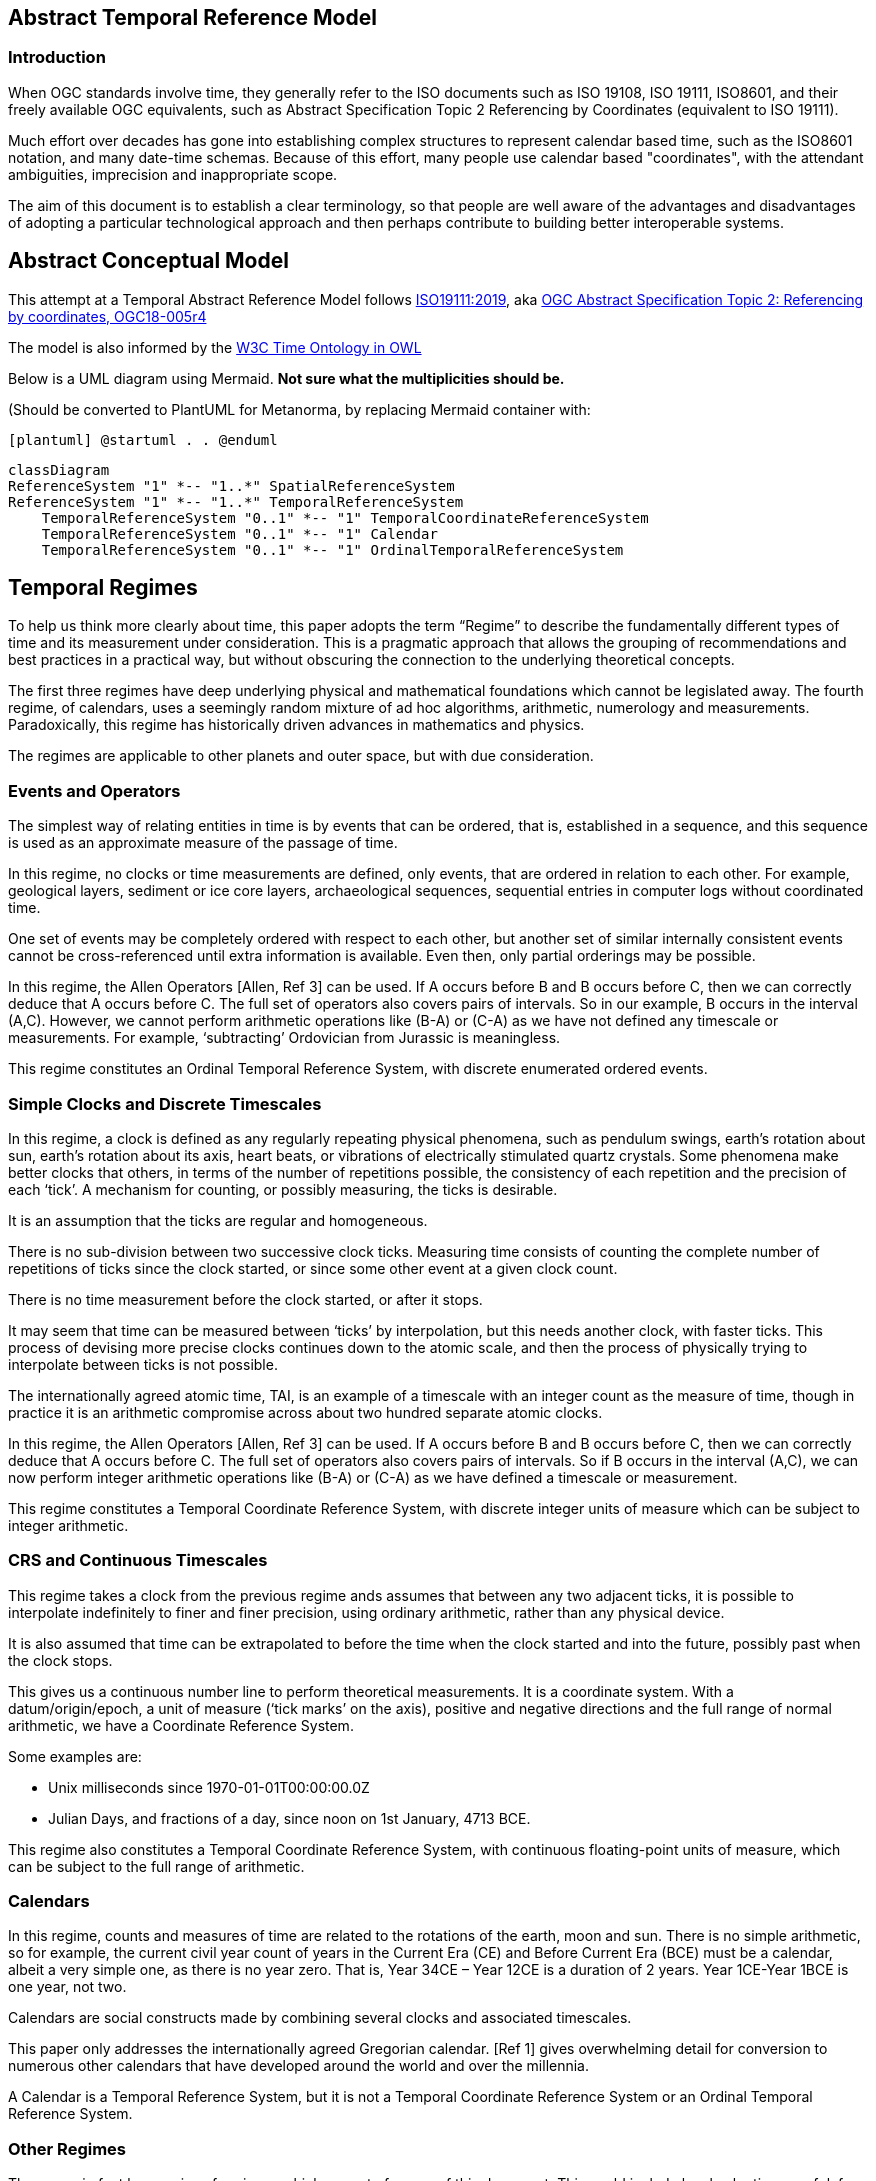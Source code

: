 == Abstract Temporal Reference Model
=== Introduction
When OGC standards involve time, they generally refer to the ISO documents such as ISO 19108, ISO 19111, ISO8601, and their freely available OGC equivalents, such as Abstract Specification Topic 2 Referencing by Coordinates (equivalent to ISO 19111).

Much effort over decades has gone into establishing complex structures to represent calendar based time, such as the ISO8601 notation, and many date-time schemas. Because of this effort, many people use calendar based "coordinates", with the attendant ambiguities, imprecision and inappropriate scope.

The aim of this document is to establish a clear terminology, so that people are well aware of the advantages and disadvantages of adopting a particular technological approach and then perhaps contribute to building better interoperable systems.

== Abstract Conceptual Model
This attempt at a Temporal Abstract Reference Model follows http://docs.opengeospatial.org/as/18-005r4/18-005r4.html[ISO19111:2019], aka http://www.opengis.net/doc/AS/topic-2/5.0[OGC Abstract Specification Topic 2: Referencing by coordinates, OGC18-005r4] 

The model is also informed by the https://www.w3.org/TR/owl-time/[W3C Time Ontology in OWL] 

Below is a UML diagram using Mermaid. **Not sure what the multiplicities should be.**

(Should be converted to PlantUML for Metanorma, by replacing Mermaid container with:

`[plantuml]
@startuml
.
.
@enduml`

```mermaid
classDiagram
ReferenceSystem "1" *-- "1..*" SpatialReferenceSystem
ReferenceSystem "1" *-- "1..*" TemporalReferenceSystem
    TemporalReferenceSystem "0..1" *-- "1" TemporalCoordinateReferenceSystem
    TemporalReferenceSystem "0..1" *-- "1" Calendar
    TemporalReferenceSystem "0..1" *-- "1" OrdinalTemporalReferenceSystem
```

== Temporal Regimes
To help us think more clearly about time, this paper adopts the term “Regime” to describe the fundamentally different types of time and its measurement under consideration. This is a pragmatic approach that allows the grouping of recommendations and best practices in a practical way, but without obscuring the connection to the underlying theoretical concepts.

The first three regimes have deep underlying physical and mathematical foundations which cannot be legislated away. The fourth regime, of calendars, uses a seemingly random mixture of ad hoc algorithms, arithmetic, numerology and measurements. Paradoxically, this regime has historically driven advances in mathematics and physics.

The regimes are applicable to other planets and outer space, but with due consideration.

=== Events and Operators
The simplest way of relating entities in time is by events that can be ordered, that is, established in a sequence, and this sequence is used as an approximate measure of the passage of time.

In this regime, no clocks or time measurements are defined, only events, that are ordered in relation to each other. For example, geological layers, sediment or ice core layers, archaeological sequences, sequential entries in computer logs without coordinated time. 

One set of events may be completely ordered with respect to each other, but another set of similar internally consistent events cannot be cross-referenced until extra information is available. Even then, only partial orderings may be possible.

In this regime, the Allen Operators [Allen, Ref 3] can be used. If A occurs before B and B occurs before C, then we can correctly deduce that A occurs before C. The full set of operators also covers pairs of intervals. So in our example, B occurs in the interval (A,C). However, we cannot perform arithmetic operations like (B-A) or (C-A) as we have not defined any timescale or measurements. For example, ‘subtracting’ Ordovician from Jurassic is meaningless.

This regime constitutes an Ordinal Temporal Reference System, with discrete enumerated ordered events.

=== Simple Clocks and Discrete Timescales
In this regime, a clock is defined as any regularly repeating physical phenomena, such as pendulum swings, earth's rotation about sun, earth's rotation about its axis, heart beats, or vibrations of electrically stimulated quartz crystals. Some phenomena make better clocks that others, in terms of the number of repetitions possible, the consistency of each repetition and the precision of each ‘tick’. A mechanism for counting, or possibly measuring, the ticks is desirable.

It is an assumption that the ticks are regular and homogeneous.

There is no sub-division between two successive clock ticks. Measuring time consists of counting the complete number of repetitions of ticks since the clock started, or since some other event at a given clock count. 

There is no time measurement before the clock started, or after it stops.

It may seem that time can be measured between ‘ticks’ by interpolation, but this needs another clock, with faster ticks. This process of devising more precise clocks continues down to the atomic scale, and then the process of physically trying to interpolate between ticks is not possible.

The internationally agreed atomic time, TAI, is an example of a timescale with an integer count as the measure of time, though in practice it is an arithmetic compromise across about two hundred separate atomic clocks.

In this regime, the Allen Operators [Allen, Ref 3] can be used. If A occurs before B and B occurs before C, then we can correctly deduce that A occurs before C. The full set of operators also covers pairs of intervals. So if B occurs in the interval (A,C), we can now perform integer arithmetic operations like (B-A) or (C-A) as we have defined a timescale or measurement.

This regime constitutes a Temporal Coordinate Reference System, with discrete integer units of measure which can be subject to integer arithmetic.

=== CRS and Continuous Timescales
This regime takes a clock from the previous regime ands assumes that between any two adjacent ticks, it is possible to interpolate indefinitely to finer and finer precision, using ordinary arithmetic, rather than any physical device.

It is also assumed that time can be extrapolated to before the time when the clock started and into the future, possibly past when the clock stops.

This gives us a continuous number line to perform theoretical measurements. It is a coordinate system. With a datum/origin/epoch, a unit of measure (‘tick marks’ on the axis), positive and negative directions and the full range of normal arithmetic, we have a Coordinate Reference System.

Some examples are:

- Unix milliseconds since 1970-01-01T00:00:00.0Z

- Julian Days, and fractions of a day, since noon on 1st January, 4713 BCE.
 
This regime also constitutes a Temporal Coordinate Reference System, with continuous floating-point units of measure, which can be subject to the full range of arithmetic.

=== Calendars
In this regime, counts and measures of time are related to the rotations of the earth, moon and sun. There is no simple arithmetic, so for example, the current civil year count of years in the Current Era (CE) and Before Current Era (BCE) must be a calendar, albeit a very simple one, as there is no year zero. That is, Year 34CE – Year 12CE is a duration of 2 years. Year 1CE-Year 1BCE is one year, not two. 

Calendars are social constructs made by combining several clocks and associated timescales.

This paper only addresses the internationally agreed Gregorian calendar. [Ref 1] gives overwhelming detail for conversion to numerous other calendars that have developed around the world and over the millennia.

A Calendar is a Temporal Reference System, but it is not a Temporal Coordinate Reference System or an Ordinal Temporal Reference System.

=== Other Regimes
There may in fact be a series of regimes, which are out of scope of this document. This could include local solar time, useful, for example, for the calculation of illumination levels and the length of shadows on aerial photography. Local Solar Time may or may not correspond to the local statutary or legal time in a country.

==== Relativistic
A regime may be needed for ‘space-time’, off the planet Earth, such as for recording and predicting space weather approaching from the sun, where the speed of light and relativistic effects may be relevant.

Relativistic effects may need to be taken into account for satellites and other space craft becuase of their relative speed and position in Earth's gravity well.

The key approach is to ensure each moving feature of interest has its own clock and time, known as its 'proper time'.

==== Accountancy
The financial and administrative worlds often use weeks, quarters, and other calendrical measures. These may be convenient (though often not!) for the requisite tasks, but are usually inappropriate for scientific or technical purposes.

== Attributes of the Regimes/Classes

The top level `Reference System` is a super-class and does not have any other attributes or properties. 

=== Attributes of Events and Ordinal Temporal Reference Systems
Name/Id
Listed or enumerated sequence of events
First and last events
Optional Epoch, defined in some other temporal reference system
Optional location or region of applicability

Example 1: Ancient annals of a country may give a sequence of emperors which could be used to 'date' another event such as "Emperor Xi built a canal", or may be used to date a particular reign. For example: "In the reign of Emperor Yi, a comet was sighted" and later research identifies this as an appearence of Hailey's Comet.

The events from the list may be instants, such as the change of reign, or intervals, such as the complete reign of each emperor. 

Other documents may enable two such 'king lists' to be related, though not completely.

=== Attributes of simple Clock and Discrete Timescale
Name/Id
Optional Epoch/starting time, defined in some other temporal reference system
Optional name for each tick
Optional End time or count
Optional location

Example 2: A well preserved fossilised log is recovered and the tree rings establish an annual 'tick'. The start and end times may be known accurately by comparison and matching with other known tree ring sequences, or perhaps only dated imprecisely via Carbon Dating, or its archaeological or geological context.

=== Attribues of a CRS and Continuous Timescales
Name/Id
Optional Epoch/starting time, defined in some other temporal reference system
Optional name for the measure
Optional End time or measure
Optional location

Example 3: A long ice core is retrieved from a stable ice-sheet. From long term meteological observation the rate of accumulation of ice is known, so linear length can be equated to time (assuming a stable climate too). This enable the dates of some previously unknown large scale volcanic eruptions to be identified and timed. Identifiable nuclear fallout from specific atmospheric atomic bomb tests increase the confidence in the timing accuracy.

== Attributes of Calendars
Name/id
Astronomical Type (e.g. solar, sidereal, lunar, luni-solarc)
Predictive type (e.g. observed or calculated)
Epoch/start time
Optional end time
Optional location or region of applicability
Constituent units or clocks and counts or timescales

Example 4: The modern Gregorian calendar is calculated solar calendar, with various epochs from 1588 CE through to 1922 CE depending on location or country. 
The constituent timescales are days (earth's rotations), months (moon's orbit around the earth), years (earth's orbit around the sun) and seconds determined by atomic clocks. To accomodate discrepancies, leap days annd leap seconds are intercalated in some years.

Example 5: The modern Islamic calendar is an observed lunar calendar, and the major religious dates progress throughout the year, year on year. The important months are determined by the observation of new moons from Mecca.

Example 6: The modern Jewish calendar is a calculated luni-solar calendar, and discrepancies h the solar year are addressed by adding 'leap months' every few years.

Example 6: The Ba'hai calendar is a calculated solar calendar, but without any other astronomical aspects. The year consists of 19 months of 19 days each, with 4 or 5 intercalated days for a new year holiday. 

Example 7: The West African Yoruba traditional calendar is a solar calendar with months, but rather than subdividing a nominal month of 28 days into 4 weeks, 7 weeks of 4 days are used. This perhaps gave rise to the fortnightly (every 8 days) markets in many villages in Cameroun.

Example 8: Teams controlling remote vehicles on MArs use a solar calendar, with MArtian years and martian days (called sols). Months are not used because there are two moons, with different, rather short, 'months'.

== Synchronisation of clocks
If there are two or more clocks, stationary with respect to each other, and a practical method of communicating their times to each other, the clocks can be perfectly synchronized.

However, if the clocks are moving with respect to each other, they cannot be precisely coordinated (unless the communication is instantaneous). As communication speed is limited by the finite constant speed of light, perfect synchronisation is not possible, though repetitive protocols can be used to reduce the synchronization error to any practical desired level.  

== Other clauses

Do we need more detail, such as temporal entities?

Here are the various diagrams from the W3C Time Ontology:



====
Add any other clauses as needed
====
